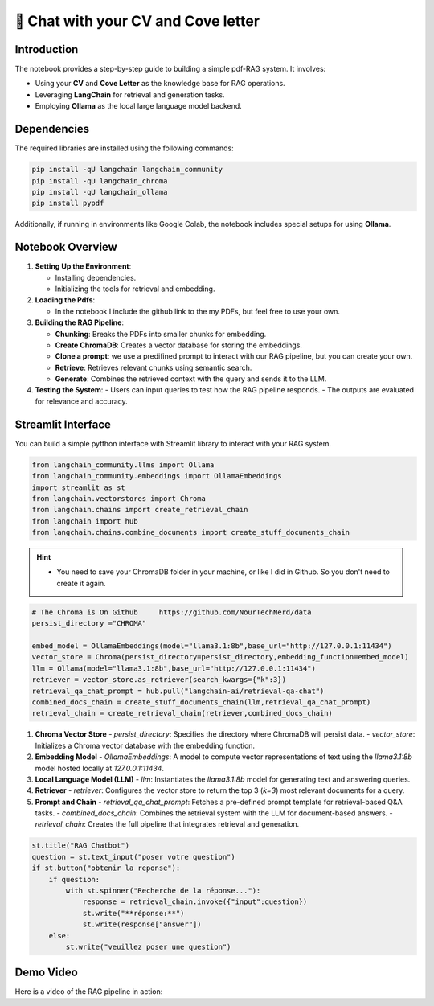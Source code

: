 🧐 Chat with your CV and Cove letter
=================================

Introduction
------------
The notebook provides a step-by-step guide to building a simple pdf-RAG system. It involves:

- Using your **CV** and **Cove Letter** as the knowledge base for RAG operations.
- Leveraging **LangChain** for retrieval and generation tasks.
- Employing **Ollama** as the local large language model backend.

Dependencies
------------
The required libraries are installed using the following commands:

.. code-block:: python

    pip install -qU langchain langchain_community
    pip install -qU langchain_chroma
    pip install -qU langchain_ollama
    pip install pypdf

Additionally, if running in environments like Google Colab, the notebook includes special setups for using **Ollama**.

Notebook Overview
-----------------

1. **Setting Up the Environment**:

   - Installing dependencies.
   - Initializing the tools for retrieval and embedding.

2. **Loading the Pdfs**:

   - In the notebook I include the github link to the my PDFs, but feel free to use your own.

3. **Building the RAG Pipeline**:

   - **Chunking**: Breaks the PDFs into smaller chunks for embedding.
   - **Create ChromaDB**: Creates a vector database for storing the embeddings.
   - **Clone a prompt**:  we use a predifined prompt to interact with our RAG pipeline, but you can create your own.
   - **Retrieve**: Retrieves relevant chunks using semantic search.
   - **Generate**: Combines the retrieved context with the query and sends it to the LLM.

4. **Testing the System**:
   - Users can input queries to test how the RAG pipeline responds.
   - The outputs are evaluated for relevance and accuracy.


.. raw:: html

   <a href="https://colab.research.google.com/github/ITSAIDI/RAGify/blob/main/Notebooks/RAG_2.ipynb" target="_blank"><img src="https://colab.research.google.com/assets/colab-badge.svg" alt="Open In Colab"/></a>

Streamlit Interface
-------------------

You can build a simple pytthon interface with Streamlit library to interact with your RAG system.

.. code-block:: python

    from langchain_community.llms import Ollama
    from langchain_community.embeddings import OllamaEmbeddings
    import streamlit as st
    from langchain.vectorstores import Chroma
    from langchain.chains import create_retrieval_chain
    from langchain import hub
    from langchain.chains.combine_documents import create_stuff_documents_chain

.. hint::

   - You need to save your ChromaDB folder in your machine, or like I did in Github. So you don't need to create it again.

.. code-block:: python

    # The Chroma is On Github     https://github.com/NourTechNerd/data
    persist_directory ="CHROMA"

    embed_model = OllamaEmbeddings(model="llama3.1:8b",base_url="http://127.0.0.1:11434")
    vector_store = Chroma(persist_directory=persist_directory,embedding_function=embed_model)
    llm = Ollama(model="llama3.1:8b",base_url="http://127.0.0.1:11434")
    retriever = vector_store.as_retriever(search_kwargs={"k":3})
    retrieval_qa_chat_prompt = hub.pull("langchain-ai/retrieval-qa-chat")
    combined_docs_chain = create_stuff_documents_chain(llm,retrieval_qa_chat_prompt)
    retrieval_chain = create_retrieval_chain(retriever,combined_docs_chain)

1. **Chroma Vector Store**
   - `persist_directory`: Specifies the directory where ChromaDB will persist data.
   - `vector_store`: Initializes a Chroma vector database with the embedding function.

2. **Embedding Model**
   - `OllamaEmbeddings`: A model to compute vector representations of text using the `llama3.1:8b` model hosted locally at `127.0.0.1:11434`.

3. **Local Language Model (LLM)**
   - `llm`: Instantiates the `llama3.1:8b` model for generating text and answering queries.

4. **Retriever**
   - `retriever`: Configures the vector store to return the top 3 (`k=3`) most relevant documents for a query.

5. **Prompt and Chain**
   - `retrieval_qa_chat_prompt`: Fetches a pre-defined prompt template for retrieval-based Q&A tasks.
   - `combined_docs_chain`: Combines the retrieval system with the LLM for document-based answers.
   - `retrieval_chain`: Creates the full pipeline that integrates retrieval and generation.

.. code-block:: python

    st.title("RAG Chatbot")
    question = st.text_input("poser votre question")
    if st.button("obtenir la reponse"):
        if question:
            with st.spinner("Recherche de la réponse..."):
                response = retrieval_chain.invoke({"input":question})
                st.write("**réponse:**")
                st.write(response["answer"])
        else:
            st.write("veuillez poser une question")


Demo Video
----------
Here is a video of the RAG pipeline in action:

.. raw:: html

    <div style="position: relative; padding-bottom: 56.25%; height: 0; overflow: hidden; max-width: 100%; height: auto;">
        <iframe src="https://www.youtube.com/embed/SUeJpD8zP1o" frameborder="0" allowfullscreen style="position: absolute; top: 0; left: 0; width: 100%; height: 100%;"></iframe>
    </div>

